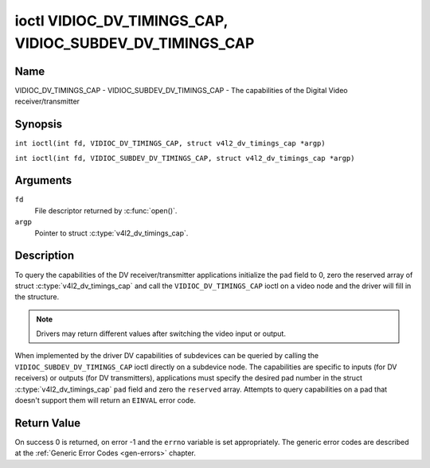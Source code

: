 .. SPDX-License-Identifier: GFDL-1.1-no-invariants-or-later
.. c:namespace:: V4L

.. _VIDIOC_DV_TIMINGS_CAP:

*********************************************************
ioctl VIDIOC_DV_TIMINGS_CAP, VIDIOC_SUBDEV_DV_TIMINGS_CAP
*********************************************************

Name
====

VIDIOC_DV_TIMINGS_CAP - VIDIOC_SUBDEV_DV_TIMINGS_CAP - The capabilities of the Digital Video receiver/transmitter

Synopsis
========

.. c:macro:: VIDIOC_DV_TIMINGS_CAP

``int ioctl(int fd, VIDIOC_DV_TIMINGS_CAP, struct v4l2_dv_timings_cap *argp)``

.. c:macro:: VIDIOC_SUBDEV_DV_TIMINGS_CAP

``int ioctl(int fd, VIDIOC_SUBDEV_DV_TIMINGS_CAP, struct v4l2_dv_timings_cap *argp)``

Arguments
=========

``fd``
    File descriptor returned by :c:func:`open()`.

``argp``
    Pointer to struct :c:type:`v4l2_dv_timings_cap`.

Description
===========

To query the capabilities of the DV receiver/transmitter applications
initialize the ``pad`` field to 0, zero the reserved array of struct
:c:type:`v4l2_dv_timings_cap` and call the
``VIDIOC_DV_TIMINGS_CAP`` ioctl on a video node and the driver will fill
in the structure.

.. note::

   Drivers may return different values after
   switching the video input or output.

When implemented by the driver DV capabilities of subdevices can be
queried by calling the ``VIDIOC_SUBDEV_DV_TIMINGS_CAP`` ioctl directly
on a subdevice node. The capabilities are specific to inputs (for DV
receivers) or outputs (for DV transmitters), applications must specify
the desired pad number in the struct
:c:type:`v4l2_dv_timings_cap` ``pad`` field and
zero the ``reserved`` array. Attempts to query capabilities on a pad
that doesn't support them will return an ``EINVAL`` error code.

.. tabularcolumns:: |p{1.2cm}|p{3.2cm}|p{12.9cm}|

.. c:type:: v4l2_bt_timings_cap

.. flat-table:: struct v4l2_bt_timings_cap
    :header-rows:  0
    :stub-columns: 0
    :widths:       1 1 2

    * - __u32
      - ``min_width``
      - Minimum width of the active video in pixels.
    * - __u32
      - ``max_width``
      - Maximum width of the active video in pixels.
    * - __u32
      - ``min_height``
      - Minimum height of the active video in lines.
    * - __u32
      - ``max_height``
      - Maximum height of the active video in lines.
    * - __u64
      - ``min_pixelclock``
      - Minimum pixelclock frequency in Hz.
    * - __u64
      - ``max_pixelclock``
      - Maximum pixelclock frequency in Hz.
    * - __u32
      - ``standards``
      - The video standard(s) supported by the hardware. See
	:ref:`dv-bt-standards` for a list of standards.
    * - __u32
      - ``capabilities``
      - Several flags giving more information about the capabilities. See
	:ref:`dv-bt-cap-capabilities` for a description of the flags.
    * - __u32
      - ``reserved``\ [16]
      - Reserved for future extensions.
	Drivers must set the array to zero.


.. tabularcolumns:: |p{4.4cm}|p{3.6cm}|p{9.3cm}|

.. c:type:: v4l2_dv_timings_cap

.. flat-table:: struct v4l2_dv_timings_cap
    :header-rows:  0
    :stub-columns: 0
    :widths:       1 1 2

    * - __u32
      - ``type``
      - Type of DV timings as listed in :ref:`dv-timing-types`.
    * - __u32
      - ``pad``
      - Pad number as reported by the media controller API. This field is
	only used when operating on a subdevice node. When operating on a
	video node applications must set this field to zero.
    * - __u32
      - ``reserved``\ [2]
      - Reserved for future extensions.

	Drivers and applications must set the array to zero.
    * - union {
      - (anonymous)
    * - struct :c:type:`v4l2_bt_timings_cap`
      - ``bt``
      - BT.656/1120 timings capabilities of the hardware.
    * - __u32
      - ``raw_data``\ [32]
    * - }
      -

.. tabularcolumns:: |p{7.2cm}|p{10.3cm}|

.. _dv-bt-cap-capabilities:

.. flat-table:: DV BT Timing capabilities
    :header-rows:  0
    :stub-columns: 0

    * - Flag
      - Description
    * -
      -
    * - ``V4L2_DV_BT_CAP_INTERLACED``
      - Interlaced formats are supported.
    * - ``V4L2_DV_BT_CAP_PROGRESSIVE``
      - Progressive formats are supported.
    * - ``V4L2_DV_BT_CAP_REDUCED_BLANKING``
      - CVT/GTF specific: the timings can make use of reduced blanking
	(CVT) or the 'Secondary GTF' curve (GTF).
    * - ``V4L2_DV_BT_CAP_CUSTOM``
      - Can support non-standard timings, i.e. timings not belonging to
	the standards set in the ``standards`` field.

Return Value
============

On success 0 is returned, on error -1 and the ``errno`` variable is set
appropriately. The generic error codes are described at the
:ref:`Generic Error Codes <gen-errors>` chapter.
